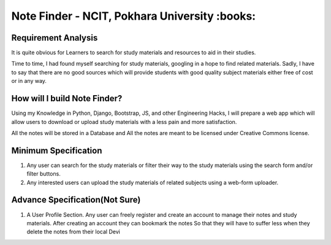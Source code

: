 **********************************************
Note Finder - NCIT, Pokhara University :books:
**********************************************

Requirement Analysis
====================
It is quite obvious for Learners to search for study materials and resources to aid in their studies.

Time to time, I had found myself searching for study materials, googling in a hope to find related materials. Sadly, I have to say that there are no good sources which will provide students with good quality subject materials either free of cost or in any way.


How will I build Note Finder?
==============================
Using my Knowledge in Python, Django, Bootstrap, JS, and other Engineering Hacks, I will prepare a web app which will allow users to download or upload study materials with a less pain and more satisfaction.

All the notes will be stored in a Database and All the notes are meant to be licensed under Creative Commons license.

Minimum Specification
=====================
1. Any user can search for the study materials or filter their way to the study materials using the search form and/or filter buttons.
2. Any interested users can upload the study materials of related subjects using a web-form uploader.
   

Advance Specification(Not Sure)
===============================
1. A User Profile Section. Any user can freely register and create an account to manage their notes and study materials. After creating an account they can bookmark the notes So that they will have to suffer less when they delete the notes from their local Devi
